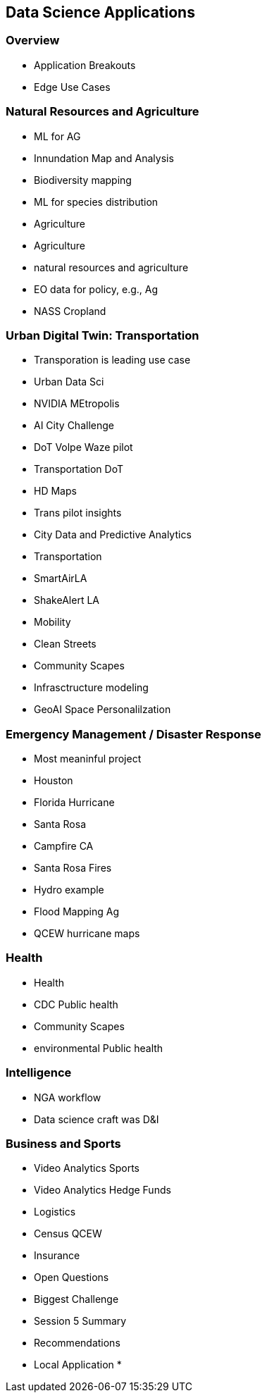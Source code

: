 == Data Science Applications

=== Overview
	* Application Breakouts
	* Edge Use Cases

=== Natural Resources and Agriculture
	* ML for AG
	* Innundation Map and Analysis
	* Biodiversity mapping
	* ML for species distribution
	* Agriculture
	* Agriculture
	* natural resources and agriculture
	* EO data for policy, e.g., Ag
	* NASS Cropland

=== Urban Digital Twin: Transportation
	* Transporation is leading use case
	* Urban Data Sci
	* NVIDIA MEtropolis
	* AI City Challenge
	* DoT Volpe Waze pilot
	* Transportation DoT
	* HD Maps
	* Trans pilot insights
	* City Data and Predictive Analytics
		* Transportation
	* SmartAirLA
	* ShakeAlert LA
	* Mobility
	* Clean Streets
	* Community Scapes
	* Infrasctructure modeling
	* GeoAI Space Personalilzation

=== Emergency Management / Disaster Response
	* Most meaninful project
	* Houston
	* Florida Hurricane
	* Santa Rosa
	* Campfire CA
	* Santa Rosa Fires
	* Hydro example
	* Flood Mapping Ag
		* QCEW hurricane maps

=== Health
	* Health
	* CDC  Public health
	* Community Scapes
	* environmental Public health

=== Intelligence
	* NGA workflow
	* Data science craft was D&I

=== Business and Sports
		* Video Analytics Sports
		* Video Analytics Hedge Funds
		* Logistics
		* Census QCEW
		* Insurance

* Open Questions
	* Biggest Challenge
	* Session 5 Summary
* Recommendations
	* Local Application
	*
